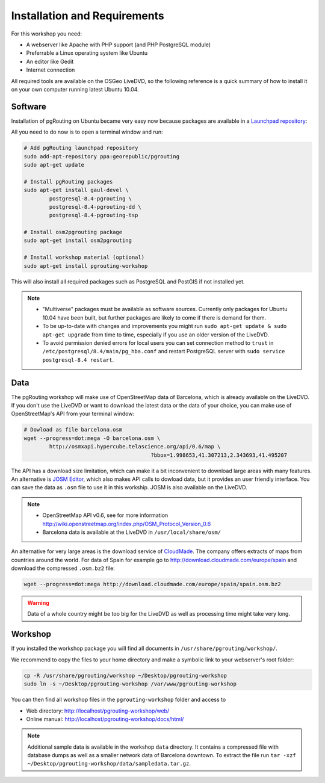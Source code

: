 ==============================================================================================================
Installation and Requirements
==============================================================================================================

For this workshop you need:

* A webserver like Apache with PHP support (and PHP PostgreSQL module)
* Preferrable a Linux operating system like Ubuntu
* An editor like Gedit
* Internet connection

All required tools are available on the OSGeo LiveDVD, so the following reference is a quick summary of how to install it on your own computer running latest Ubuntu 10.04.

--------------------------------------------------------------------------------------------------------------
Software
--------------------------------------------------------------------------------------------------------------

Installation of pgRouting on Ubuntu became very easy now because packages are available in a `Launchpad repository <https://launchpad.net/~georepublic/+archive/pgrouting>`_: 

All you need to do now is to open a terminal window and run:

.. code-block:: bash
	
	# Add pgRouting launchpad repository
	sudo add-apt-repository ppa:georepublic/pgrouting
	sudo apt-get update

	# Install pgRouting packages
	sudo apt-get install gaul-devel \
		postgresql-8.4-pgrouting \
		postgresql-8.4-pgrouting-dd \
		postgresql-8.4-pgrouting-tsp

	# Install osm2pgrouting package
	sudo apt-get install osm2pgrouting

	# Install workshop material (optional)
	sudo apt-get install pgrouting-workshop

This will also install all required packages such as PostgreSQL and PostGIS if not installed yet.

.. note::

	* "Multiverse" packages must be available as software sources. Currently only packages for Ubuntu 10.04 have been built, but further packages are likely to come if there is demand for them.
	* To be up-to-date with changes and improvements you might run ``sudo apt-get update & sudo apt-get upgrade`` from time to time, especially if you use an older version of the LiveDVD.
	* To avoid permission denied errors for local users you can set connection method to ``trust`` in ``/etc/postgresql/8.4/main/pg_hba.conf`` and restart PostgreSQL server with ``sudo service postgresql-8.4 restart``.


--------------------------------------------------------------------------------------------------------------
Data
--------------------------------------------------------------------------------------------------------------

The pgRouting workshop will make use of OpenStreetMap data of Barcelona, which is already available on the LiveDVD. If you don't use the LiveDVD or want to download the latest data or the data of your choice, you can make use of OpenStreetMap's API from your terminal window:

.. code-block:: bash
	
	# Dowload as file barcelona.osm
	wget --progress=dot:mega -O barcelona.osm \
		http://osmxapi.hypercube.telascience.org/api/0.6/map \
						?bbox=1.998653,41.307213,2.343693,41.495207

The API has a download size limitation, which can make it a bit inconvenient to download large areas with many features. An alternative is `JOSM Editor <http://josm.openstreetmap.de>`_, which also makes API calls to dowload data, but it provides an user friendly interface. You can save the data as ``.osm`` file to use it in this workship. JOSM is also available on the LiveDVD.

.. note::

	* OpenStreetMap API v0.6, see for more information http://wiki.openstreetmap.org/index.php/OSM_Protocol_Version_0.6
	* Barcelona data is available at the LiveDVD in ``/usr/local/share/osm/``

An alternative for very large areas is the download service of `CloudMade <http://www.cloudemade.com>`_. The company offers extracts of maps from countries around the world. For data of Spain for example go to http://download.cloudmade.com/europe/spain and download the compressed ``.osm.bz2`` file:

.. code-block:: bash

	wget --progress=dot:mega http://download.cloudmade.com/europe/spain/spain.osm.bz2
	
.. warning::

	Data of a whole country might be too big for the LiveDVD as well as processing time might take very long.  
	
--------------------------------------------------------------------------------------------------------------
Workshop
--------------------------------------------------------------------------------------------------------------

If you installed the workshop package you will find all documents in ``/usr/share/pgrouting/workshop/``.

We recommend to copy the files to your home directory and make a symbolic link to your webserver's root folder:

.. code-block:: bash
	
	cp -R /usr/share/pgrouting/workshop ~/Desktop/pgrouting-workshop
	sudo ln -s ~/Desktop/pgrouting-workshop /var/www/pgrouting-workshop

You can then find all workshop files in the ``pgrouting-workshop`` folder and access to

* Web directory: http://localhost/pgrouting-workshop/web/
* Online manual: http://localhost/pgrouting-workshop/docs/html/

.. note::

	Additional sample data is available in the workshop ``data`` directory. It contains a compressed file with database dumps as well as a smaller network data of Barcelona downtown. To extract the file run ``tar -xzf ~/Desktop/pgrouting-workshop/data/sampledata.tar.gz``.








